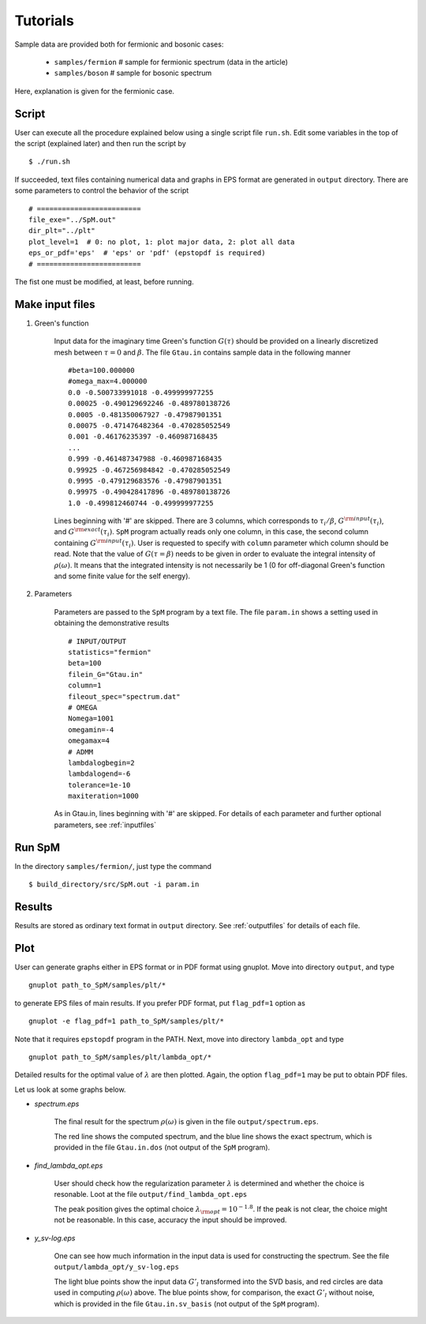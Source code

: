 .. SpM documentation master file, created by
   sphinx-quickstart on Thu Aug 10 10:08:31 2017.
   You can adapt this file completely to your liking, but it should at least
   contain the root `toctree` directive.

.. _tutorials:

Tutorials
===============================

Sample data are provided both for fermionic and bosonic cases:

    - ``samples/fermion``  # sample for fermionic spectrum (data in the article)
    - ``samples/boson``  # sample for bosonic spectrum

Here, explanation is given for the fermionic case.

Script
----------------------------------

User can execute all the procedure explained below using a single script file ``run.sh``.
Edit some variables in the top of the script (explained later) and then run the script by

::

    $ ./run.sh

If succeeded, text files containing numerical data and graphs in EPS format are generated in ``output`` directory.
There are some parameters to control the behavior of the script

::

    # =========================
    file_exe="../SpM.out"
    dir_plt="../plt"
    plot_level=1  # 0: no plot, 1: plot major data, 2: plot all data
    eps_or_pdf='eps'  # 'eps' or 'pdf' (epstopdf is required)
    # =========================

The fist one must be modified, at least, before running.

Make input files
----------------------------------

#. Green's function

    Input data for the imaginary time Green's function :math:`G(\tau)` should be provided on a linearly discretized mesh between :math:`\tau=0` and :math:`\beta`.
    The file ``Gtau.in`` contains sample data in the following manner

    ::

        #beta=100.000000
        #omega_max=4.000000
        0.0 -0.500733991018 -0.499999977255
        0.00025 -0.490129692246 -0.489780138726
        0.0005 -0.481350067927 -0.47987901351
        0.00075 -0.471476482364 -0.470285052549
        0.001 -0.46176235397 -0.460987168435
        ...
        0.999 -0.461487347988 -0.460987168435
        0.99925 -0.467256984842 -0.470285052549
        0.9995 -0.479129683576 -0.47987901351
        0.99975 -0.490428417896 -0.489780138726
        1.0 -0.499812460744 -0.499999977255

    Lines beginning with '#' are skipped.
    There are 3 columns, which corresponds to :math:`\tau_i/\beta`, :math:`G^{\rm input}(\tau_i)`, and :math:`G^{\rm exact}(\tau_i)`.
    ``SpM`` program actually reads only one column, in this case, the second column containing :math:`G^{\rm input}(\tau_i)`.
    User is requested to specify with ``column`` parameter which column should be read.
    Note that the value of :math:`G(\tau=\beta)` needs to be given in order to evaluate the integral intensity of :math:`\rho(\omega)`. It means that the integrated intensity is not necessarily be 1 (0 for off-diagonal Green's function and some finite value for the self energy).

#. Parameters

    Parameters are passed to the ``SpM`` program by a text file.
    The file ``param.in`` shows a setting used in obtaining the demonstrative results

    ::

        # INPUT/OUTPUT
        statistics="fermion"
        beta=100
        filein_G="Gtau.in"
        column=1
        fileout_spec="spectrum.dat"
        # OMEGA
        Nomega=1001
        omegamin=-4
        omegamax=4
        # ADMM
        lambdalogbegin=2
        lambdalogend=-6
        tolerance=1e-10
        maxiteration=1000

    As in Gtau.in, lines beginning with '#' are skipped.
    For details of each parameter and further optional parameters, see :ref:`inputfiles`


Run SpM
-------

In the directory ``samples/fermion/``, just type the command

::

    $ build_directory/src/SpM.out -i param.in

Results
-------

Results are stored as ordinary text format in ``output`` directory.
See :ref:`outputfiles` for details of each file.


Plot
-------------

User can generate graphs either in EPS format or in PDF format using gnuplot.
Move into directory ``output``, and type

::

    gnuplot path_to_SpM/samples/plt/*

to generate EPS files of main results. If you prefer PDF format, put ``flag_pdf=1`` option as

::

    gnuplot -e flag_pdf=1 path_to_SpM/samples/plt/*

Note that it requires ``epstopdf`` program in the PATH.
Next, move into directory ``lambda_opt`` and type

::

    gnuplot path_to_SpM/samples/plt/lambda_opt/*

Detailed results for the optimal value of :math:`\lambda` are then plotted.
Again, the option ``flag_pdf=1`` may be put to obtain PDF files.

Let us look at some graphs below.

- *spectrum.eps*

    The final result for the spectrum :math:`\rho(\omega)` is given in the file ``output/spectrum.eps``.

    .. image:: figs/spectrum.jpg

    The red line shows the computed spectrum, and the blue line shows the exact spectrum, which is provided in the file ``Gtau.in.dos`` (not output of the ``SpM`` program).

- *find_lambda_opt.eps*

    User should check how the regularization parameter :math:`\lambda` is determined and whether the choice is resonable.
    Loot at the file ``output/find_lambda_opt.eps``

    .. image:: figs/find_lambda_opt.jpg

    The peak position gives the optimal choice :math:`\lambda_{\rm opt}=10^{-1.8}`.
    If the peak is not clear, the choice might not be reasonable. In this case, accuracy the input should be improved.

- *y_sv-log.eps*

    One can see how much information in the input data is used for constructing the spectrum.
    See the file ``output/lambda_opt/y_sv-log.eps``

    .. image:: figs/y_sv-log.jpg

    The light blue points show the input data :math:`G'_l` transformed into the SVD basis, and red circles are data used in computing :math:`\rho(\omega)` above.
    The blue points show, for comparison, the exact :math:`G'_l` without noise, which is provided in the file ``Gtau.in.sv_basis`` (not output of the ``SpM`` program).
